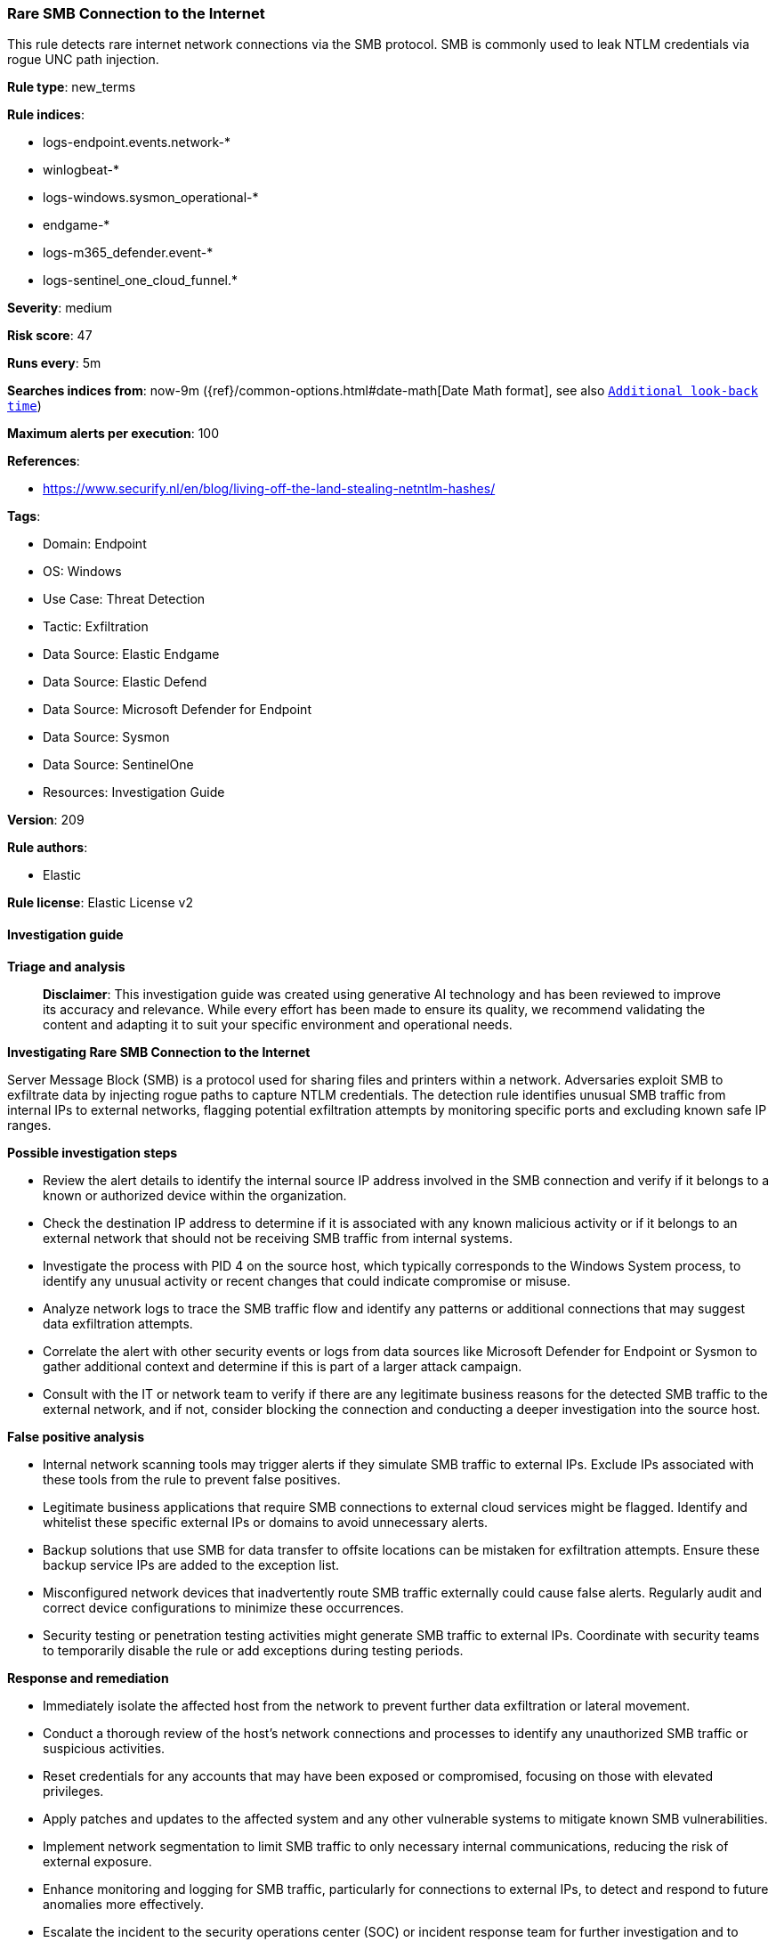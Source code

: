 [[prebuilt-rule-8-17-4-rare-smb-connection-to-the-internet]]
=== Rare SMB Connection to the Internet

This rule detects rare internet network connections via the SMB protocol. SMB is commonly used to leak NTLM credentials via rogue UNC path injection.

*Rule type*: new_terms

*Rule indices*: 

* logs-endpoint.events.network-*
* winlogbeat-*
* logs-windows.sysmon_operational-*
* endgame-*
* logs-m365_defender.event-*
* logs-sentinel_one_cloud_funnel.*

*Severity*: medium

*Risk score*: 47

*Runs every*: 5m

*Searches indices from*: now-9m ({ref}/common-options.html#date-math[Date Math format], see also <<rule-schedule, `Additional look-back time`>>)

*Maximum alerts per execution*: 100

*References*: 

* https://www.securify.nl/en/blog/living-off-the-land-stealing-netntlm-hashes/

*Tags*: 

* Domain: Endpoint
* OS: Windows
* Use Case: Threat Detection
* Tactic: Exfiltration
* Data Source: Elastic Endgame
* Data Source: Elastic Defend
* Data Source: Microsoft Defender for Endpoint
* Data Source: Sysmon
* Data Source: SentinelOne
* Resources: Investigation Guide

*Version*: 209

*Rule authors*: 

* Elastic

*Rule license*: Elastic License v2


==== Investigation guide



*Triage and analysis*


> **Disclaimer**:
> This investigation guide was created using generative AI technology and has been reviewed to improve its accuracy and relevance. While every effort has been made to ensure its quality, we recommend validating the content and adapting it to suit your specific environment and operational needs.


*Investigating Rare SMB Connection to the Internet*


Server Message Block (SMB) is a protocol used for sharing files and printers within a network. Adversaries exploit SMB to exfiltrate data by injecting rogue paths to capture NTLM credentials. The detection rule identifies unusual SMB traffic from internal IPs to external networks, flagging potential exfiltration attempts by monitoring specific ports and excluding known safe IP ranges.


*Possible investigation steps*


- Review the alert details to identify the internal source IP address involved in the SMB connection and verify if it belongs to a known or authorized device within the organization.
- Check the destination IP address to determine if it is associated with any known malicious activity or if it belongs to an external network that should not be receiving SMB traffic from internal systems.
- Investigate the process with PID 4 on the source host, which typically corresponds to the Windows System process, to identify any unusual activity or recent changes that could indicate compromise or misuse.
- Analyze network logs to trace the SMB traffic flow and identify any patterns or additional connections that may suggest data exfiltration attempts.
- Correlate the alert with other security events or logs from data sources like Microsoft Defender for Endpoint or Sysmon to gather additional context and determine if this is part of a larger attack campaign.
- Consult with the IT or network team to verify if there are any legitimate business reasons for the detected SMB traffic to the external network, and if not, consider blocking the connection and conducting a deeper investigation into the source host.


*False positive analysis*


- Internal network scanning tools may trigger alerts if they simulate SMB traffic to external IPs. Exclude IPs associated with these tools from the rule to prevent false positives.
- Legitimate business applications that require SMB connections to external cloud services might be flagged. Identify and whitelist these specific external IPs or domains to avoid unnecessary alerts.
- Backup solutions that use SMB for data transfer to offsite locations can be mistaken for exfiltration attempts. Ensure these backup service IPs are added to the exception list.
- Misconfigured network devices that inadvertently route SMB traffic externally could cause false alerts. Regularly audit and correct device configurations to minimize these occurrences.
- Security testing or penetration testing activities might generate SMB traffic to external IPs. Coordinate with security teams to temporarily disable the rule or add exceptions during testing periods.


*Response and remediation*


- Immediately isolate the affected host from the network to prevent further data exfiltration or lateral movement.
- Conduct a thorough review of the host's network connections and processes to identify any unauthorized SMB traffic or suspicious activities.
- Reset credentials for any accounts that may have been exposed or compromised, focusing on those with elevated privileges.
- Apply patches and updates to the affected system and any other vulnerable systems to mitigate known SMB vulnerabilities.
- Implement network segmentation to limit SMB traffic to only necessary internal communications, reducing the risk of external exposure.
- Enhance monitoring and logging for SMB traffic, particularly for connections to external IPs, to detect and respond to future anomalies more effectively.
- Escalate the incident to the security operations center (SOC) or incident response team for further investigation and to determine if additional systems are affected.

==== Rule query


[source, js]
----------------------------------
event.category:network and host.os.type:windows and process.pid:4 and
  network.transport:tcp and destination.port:(139 or 445) and
  source.ip:(
    10.0.0.0/8 or
    172.16.0.0/12 or
    192.168.0.0/16
  ) and
  not destination.ip:(
    10.0.0.0/8 or
    127.0.0.0/8 or
    169.254.0.0/16 or
    172.16.0.0/12 or
    192.0.0.0/24 or
    192.0.0.0/29 or
    192.0.0.8/32 or
    192.0.0.9/32 or
    192.0.0.10/32 or
    192.0.0.170/32 or
    192.0.0.171/32 or
    192.0.2.0/24 or
    192.31.196.0/24 or
    192.52.193.0/24 or
    192.168.0.0/16 or
    192.88.99.0/24 or
    224.0.0.0/4 or
    100.64.0.0/10 or
    192.175.48.0/24 or
    198.18.0.0/15 or
    198.51.100.0/24 or
    203.0.113.0/24 or
    240.0.0.0/4 or
    "::1" or
    "FE80::/10" or
    "FF00::/8"
  )

----------------------------------

*Framework*: MITRE ATT&CK^TM^

* Tactic:
** Name: Exfiltration
** ID: TA0010
** Reference URL: https://attack.mitre.org/tactics/TA0010/
* Technique:
** Name: Exfiltration Over Alternative Protocol
** ID: T1048
** Reference URL: https://attack.mitre.org/techniques/T1048/
